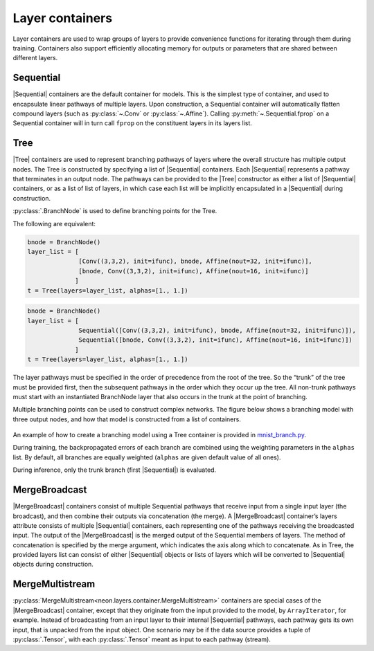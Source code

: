 
.. ---------------------------------------------------------------------------
.. Copyright 2016-2018 Intel Corporation
..
.. Licensed under the Apache License, Version 2.0 (the "License");
.. you may not use this file except in compliance with the License.
.. You may obtain a copy of the License at
..
..      http://www.apache.org/licenses/LICENSE-2.0
..
.. Unless required by applicable law or agreed to in writing, software
.. distributed under the License is distributed on an "AS IS" BASIS,
.. WITHOUT WARRANTIES OR CONDITIONS OF ANY KIND, either express or implied.
.. See the License for the specific language governing permissions and
.. limitations under the License.
.. ---------------------------------------------------------------------------

Layer containers
================

Layer containers are used to wrap groups of layers to provide
convenience functions for iterating through them during training.
Containers also support efficiently allocating memory for outputs or
parameters that are shared between different layers.

Sequential
~~~~~~~~~~

|Sequential| containers are the
default container for models. This is the simplest type of container,
and used to encapsulate linear pathways of multiple layers. Upon
construction, a Sequential container will automatically flatten compound
layers (such as :py:class:`~.Conv` or :py:class:`~.Affine`). Calling
:py:meth:`~.Sequential.fprop` on a Sequential container will in turn call
``fprop`` on the constituent layers in its layers list.

Tree
~~~~

|Tree| containers are used to represent
branching pathways of layers where the overall structure has multiple
output nodes. The Tree is constructed by specifying a list of
|Sequential| containers. Each |Sequential| represents a pathway that
terminates in an output node. The pathways can be provided to the
|Tree| constructor as either a list of |Sequential| containers, or
as a list of list of layers, in which case each list will be implicitly
encapsulated in a |Sequential| during construction.

:py:class:`.BranchNode` is used to define branching points for the Tree.

The following are equivalent:

.. code-block:: python

    bnode = BranchNode()
    layer_list = [
                  [Conv((3,3,2), init=ifunc), bnode, Affine(nout=32, init=ifunc)],
                  [bnode, Conv((3,3,2), init=ifunc), Affine(nout=16, init=ifunc)]
                 ]
    t = Tree(layers=layer_list, alphas=[1., 1.])

.. code-block:: python

    bnode = BranchNode()
    layer_list = [
                  Sequential([Conv((3,3,2), init=ifunc), bnode, Affine(nout=32, init=ifunc)]),
                  Sequential([bnode, Conv((3,3,2), init=ifunc), Affine(nout=16, init=ifunc)])
                 ]
    t = Tree(layers=layer_list, alphas=[1., 1.])

The layer pathways must be specified in the order of precedence from the
root of the tree. So the “trunk” of the tree must be provided first,
then the subsequent pathways in the order which they occur up the tree.
All non-trunk pathways must start with an instantiated BranchNode layer
that also occurs in the trunk at the point of branching.

Multiple branching points can be used to construct complex networks. The
figure below shows a branching model with three output nodes, and how
that model is constructed from a list of containers.

.. figure:: assets/tree_structure.png

.. figure:: assets/tree_container.png

An example of how to create a branching model using a Tree container is
provided in `mnist_branch.py <https://github.com/NervanaSystems/neon/blob/master/examples/mnist_branch.py>`__.

During training, the backpropagated errors of each branch are combined
using the weighting parameters in the ``alphas`` list. By default, all
branches are equally weighted (``alphas`` are given default value of all
ones).

During inference, only the trunk branch (first |Sequential|) is
evaluated.

MergeBroadcast
~~~~~~~~~~~~~~

|MergeBroadcast| containers
consist of multiple Sequential pathways that receive input from a single
input layer (the broadcast), and then combine their outputs via
concatenation (the merge). A |MergeBroadcast| container’s layers
attribute consists of multiple |Sequential| containers, each
representing one of the pathways receiving the broadcasted input. The
output of the |MergeBroadcast| is the merged output of the Sequential
members of layers. The method of concatenation is specified by the merge
argument, which indicates the axis along which to concatenate. As in
Tree, the provided layers list can consist of either |Sequential|
objects or lists of layers which will be converted to |Sequential|
objects during construction.

MergeMultistream
~~~~~~~~~~~~~~~~

:py:class:`MergeMultistream<neon.layers.container.MergeMultistream>` containers
are special cases of the |MergeBroadcast| container, except that they
originate from the input provided to the model, by ``ArrayIterator``,
for example. Instead of broadcasting from an input layer to their
internal |Sequential| pathways, each pathway gets its own input, that
is unpacked from the input object. One scenario may be if the data
source provides a tuple of :py:class:`.Tensor`, with each :py:class:`.Tensor` meant as
input to each pathway (stream).

.. |Sequential| replace:: :py:class:`Sequential<neon.layers.container.Sequential>`
.. |Tree| replace:: :py:class:`Tree<neon.layers.container.Tree>`
.. |MergeBroadcast| replace:: :py:class:`.MergeBroadcast`
